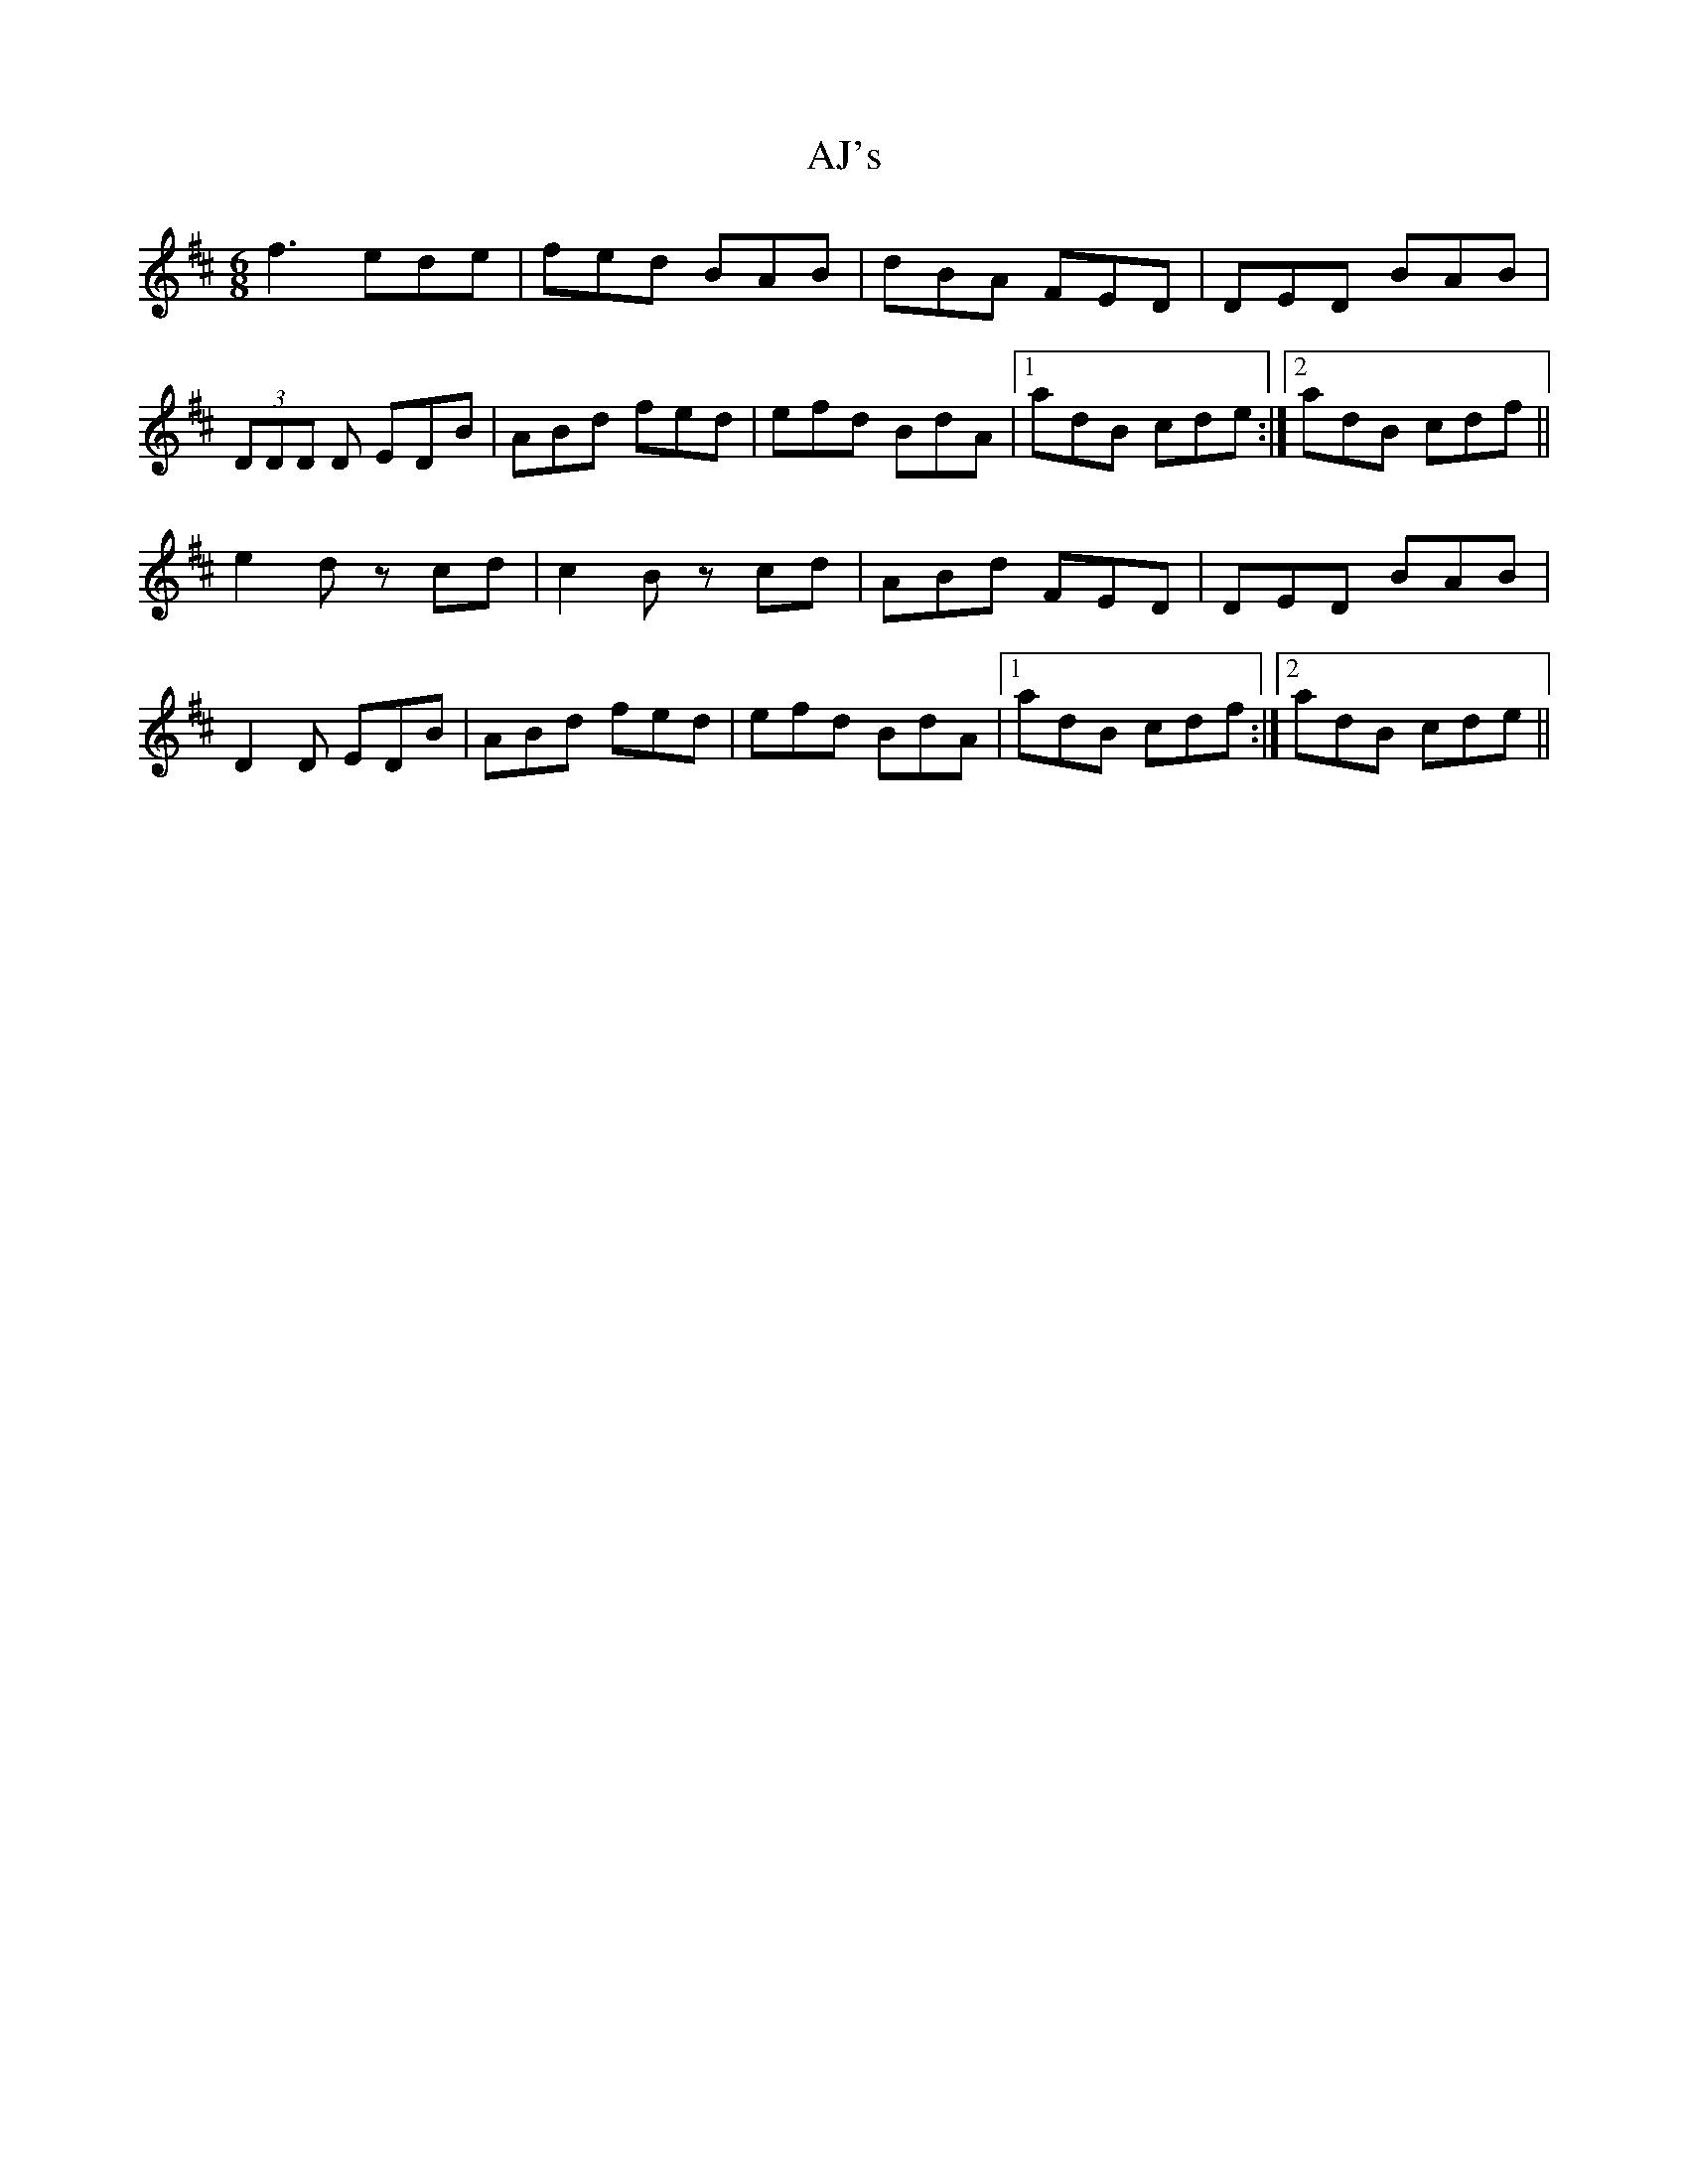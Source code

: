 X: 792
T: AJ's
R: jig
M: 6/8
K: Dmajor
f3 ede|fed BAB|dBA FED|DED BAB|
(3DDD D EDB|ABd fed|efd BdA|1 adB cde:|2 adB cdf||
e2 d zcd|c2 B zcd|ABd FED|DED BAB|
D2 D EDB|ABd fed|efd BdA|1 adB cdf:|2 adB cde||

